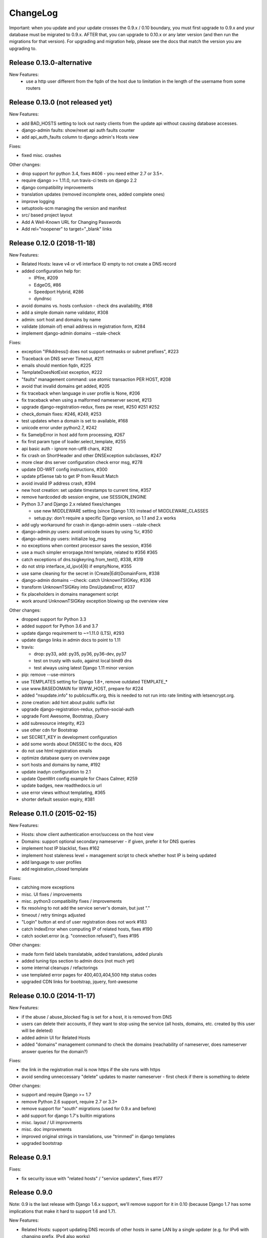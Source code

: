 ChangeLog
=========

Important: when you update and your update crosses the 0.9.x / 0.10 boundary,
you must first upgrade to 0.9.x and your database must be migrated to 0.9.x.
AFTER that, you can upgrade to 0.10.x or any later version (and then run the
migrations for that version). For upgrading and migration help, please see
the docs that match the version you are upgrading to.

Release 0.13.0-alternative
---------------------------------

New Features:
 - use a http user different from the fqdn of the host due to limitation in the length of the username from some routers

Release 0.13.0 (not released yet)
---------------------------------

New Features:

- add BAD_HOSTS setting to lock out nasty clients from the update api
  without causing database accesses.
- django-admin faults: show/reset api auth faults counter
- add api_auth_faults column to django admin's Hosts view

Fixes:

- fixed misc. crashes

Other changes:

- drop support for python 3.4, fixes #406 - you need either 2.7 or 3.5+.
- require django >= 1.11.0, run travis-ci tests on django 2.2
- django compatibility improvements
- translation updates (removed incomplete ones, added complete ones)
- improve logging
- setuptools-scm managing the version and manifest
- src/ based project layout
- Add A Well-Known URL for Changing Passwords
- Add rel="noopener" to target="_blank" links


Release 0.12.0 (2018-11-18)
---------------------------

New Features:

* Related Hosts: leave v4 or v6 interface ID empty to not create a DNS record
* added configuration help for:

  - IPfire, #209
  - EdgeOS, #86
  - Speedport Hybrid, #286
  - dyndnsc
* avoid domains vs. hosts confusion - check dns availability, #168
* add a simple domain name validator, #308
* admin: sort host and domains by name
* validate (domain of) email address in registration form, #284
* implement django-admin domains --stale-check


Fixes:

* exception "IPAddress() does not support netmasks or subnet prefixes", #223
* Traceback on DNS server Timeout, #211
* emails should mention fqdn, #225
* TemplateDoesNotExist exception, #222
* "faults" management command: use atomic transaction PER HOST, #208
* avoid that invalid domains get added, #205
* fix traceback when language in user profile is None, #206
* fix traceback when using a malformed nameserver secret, #213
* upgrade django-registration-redux, fixes pw reset, #250 #251 #252
* check_domain fixes: #246, #249, #253
* test updates when a domain is set to available, #168
* unicode error under python2.7, #242
* fix SameIpError in host add form processing, #267
* fix first param type of loader.select_template, #255
* api basic auth - ignore non-utf8 chars, #282
* fix crash on ShortHeader and other DNSException subclasses, #247
* more clear dns server configuration check error msg, #278
* update DD-WRT config instructions, #300
* update pfSense tab to get IP from Result Match
* avoid invalid IP address crash, #394
* new host creation: set update timestamps to current time, #357
* remove hardcoded db session engine, use SESSION_ENGINE
* Python 3.7 and Django 2.x related fixes/changes

  - use new MIDDLEWARE setting (since Django 1.10) instead of MIDDLEWARE_CLASSES
  - setup.py: don't require a specific Django version, so 1.1 and 2.x works
* add ugly workaround for crash in django-admin users --stale-check
* django-admin.py users: avoid unicode issues by using %r, #350
* django-admin.py users: initialize log_msg
* no exceptions when context processor saves the session, #356
* use a much simpler errorpage.html template, related to #356 #365
* catch exceptions of dns.tsigkeyring.from_text(), #338, #319
* do not strip interface_id_ipv(4|6) if empty/None, #355
* use same cleaning for the secret in (Create|Edit)DomainForm, #338
* django-admin domains --check: catch UnknownTSIGKey, #336
* transform UnknownTSIGKey into DnsUpdateError, #337
* fix placeholders in domains management script
* work around UnknownTSIGKey exception blowing up the overview view


Other changes:

* dropped support for Python 3.3
* added support for Python 3.6 and 3.7
* update django requirement to ~=1.11.0 (LTS), #293
* update django links in admin docs to point to 1.11
* travis:

  - drop: py33, add: py35, py36, py36-dev, py37
  - test on trusty with sudo, against local bind9 dns
  - test always using latest Django 1.11 minor version
* pip: remove --use-mirrors
* use TEMPLATES setting for Django 1.8+, remove outdated TEMPLATE_*
* use www.BASEDOMAIN for WWW_HOST, prepare for #224
* added "nsupdate.info" to publicsuffix.org,
  this is needed to not run into rate limiting with letsencrypt.org.
* zone creation: add hint about public suffix list
* upgrade django-registration-redux, python-social-auth
* upgrade Font Awesome, Bootstrap, jQuery
* add subresource integrity, #23
* use other cdn for Bootstrap
* set SECRET_KEY in development configuration
* add some words about DNSSEC to the docs, #26
* do not use html registration emails
* optimize database query on overview page
* sort hosts and domains by name, #192
* update inadyn configuration to 2.1
* update OpenWrt config example for Chaos Calmer, #259
* update badges, new readthedocs.io url
* use error views without templating, #365
* shorter default session expiry, #381


Release 0.11.0 (2015-02-15)
---------------------------

New Features:

* Hosts: show client authentication error/success on the host view
* Domains: support optional secondary nameserver - if given, prefer it for
  DNS queries
* implement host IP blacklist, fixes #162
* implement host staleness level + management script to check whether host IP
  is being updated
* add language to user profiles
* add registration_closed template

Fixes:

* catching more exceptions
* misc. UI fixes / improvements
* misc. python3 compatibility fixes / improvements
* fix resolving to not add the service server's domain, but just "."
* timeout / retry timings adjusted
* "Login" button at end of user registration does not work #183
* catch IndexError when computing IP of related hosts, fixes #190
* catch socket.error (e.g. "connection refused"), fixes #195

Other changes:

* made form field labels translatable, added translations, added plurals
* added tuning tips section to admin docs (not much yet)
* some internal cleanups / refactorings
* use templated error pages for 400,403,404,500 http status codes
* upgraded CDN links for bootstrap, jquery, font-awesome


Release 0.10.0 (2014-11-17)
---------------------------

New Features:

* if the abuse / abuse_blocked flag is set for a host, it is removed from DNS
* users can delete their accounts, if they want to stop using the service
  (all hosts, domains, etc. created by this user will be deleted)
* added admin UI for Related Hosts
* added "domains" management command to check the domains (reachability of
  nameserver, does nameserver answer queries for the domain?)

Fixes:

* the link in the registration mail is now https if the site runs with https
* avoid sending unneccessary "delete" updates to master nameserver - first
  check if there is something to delete

Other changes:

* support and require Django >= 1.7
* remove Python 2.6 support, require 2.7 or 3.3+
* remove support for "south" migrations (used for 0.9.x and before)
* add support for django 1.7's builtin migrations
* misc. layout / UI improvments
* misc. doc improvements
* improved original strings in translations, use "trimmed" in django templates
* upgraded bootstrap


Release 0.9.1
-------------

Fixes:

* fix security issue with "related hosts" / "service updaters", fixes #177


Release 0.9.0
-------------

Note: 0.9 is the last release with Django 1.6.x support, we'll remove support
for it in 0.10 (because Django 1.7 has some implications that make it hard to
support 1.6 and 1.7).

New Features:

* Related Hosts: support updating DNS records of other hosts in same LAN by
  a single updater (e.g. for IPv6 with changing prefix, IPv4 also works)
* Handle IPv4-mapped IPv6 addresses
  Some reverse proxy configurations pass REMOTE_ADDR as a IPv4-mapped IPv6
  address when listening on a IPv6 socket.
  We now convert such a mapped address into a IPv4 address at all usages.
  Handles both the ::ffff:192.0.2.128 format as well as the deprecated
  ::192.0.2.128 format.
* add "inadyn" dyndns updater to configuration help

Fixes:

* catch Timeout exceptions

Other changes:

* updated / added some translations


Release 0.8.0
-------------

Note: 0.8 is the last release with Django 1.5.x support, we'll remove support
for it in 0.9. Django 1.5 is also EOLed from Django Project, so upgrade your
Django soon.

New Features:

* redesigned UI:

  * unify hosts and domains overview into 1 view
  * move forms to add hosts/domains to own views
  * move reverse DNS display to home view
  * removed some superfluous links and formatting
* host view: give more feedback about client/server results on the web UI,
  so a user can see why updates are not working (even if some stupid update
  client does not tell him).
  But please note: if you fail to configure your credentials correctly in your
  update client, we can NOT show that there as we need them to load your host
  record from the database (and to know it is really YOU who is talking to us).
* add OpenWRT configuration help
* add search field to Host and Domain admin

Fixes:

* fixed Python 3 incompatibility of Basic Auth code (issue #172)
* fix security issue: abuse_blocked flag could be worked around by abuser
* refactored internal api so host/zone boundary is not lost and does not need
  to be discovered (we KNOW it) - fixes issues #122 and #138.
* fixed tests so they behave on travis-ci
* fix unhandled PeerBadTime exception

Other changes:

* form field help texts are translatable now
* admin views: added "created", removed "created_by" filter (does not scale)


Release 0.7.0
-------------

Important notes:

* WE_HAVE_SSL configuration setting name was changed to WE_HAVE_TLS.
  Please update your configuration, if you use it.
* Django 1.6.x required now, if you want to use 1.5.x: see setup.py

New Features:

* i18n support (uses preferred language from UI or browser)
* fr/de/it translations added
* translations are on transifex, you can help there!
  https://www.transifex.com/projects/p/nsupdateinfo/
* add m0n0wall configuration help
* add pfSense configuration help
* implemented host delete API at /nic/delete to remove A or AAAA record in DNS
  (very similar to the dyndns2 update api, which does not offer this)
* host delete functionality on web UI
* custom templates (for legalese, site-specific notes, etc. - see docs for
  details)
* abuse / abuse blocked flags + script support (see docs)
* notification by email if host gets flagged as abusive
* show example zone file for bind9 after adding a new domain
* better display in the admin
* enabled Django's clickjacking protection middleware in settings

Fixes:

* fix some status 500 errors / unhandled exceptions:

  * when domain does not exist
  * on profile view when not logged in
  * DnsUpdateError (e.g. SERVFAIL)
  * NoNameservers exception
  * UnknownTSIGKey exception
  * "Network is unreachable" error
  * empty ?myip=
  * invalid ip address strings in updates (now: "dnserr")

* fix html validation errors
* fix login url generation in activation_complete template, issue #139
* switch off recursion when querying master dns, issue #142
* fix --reset-available cmdline option processing
* updated dd-wrt configuration with verified settings

Other changes:

* also support Python >= 3.3 (experimental, please give feedback)
* improve looks, UI / UX
* improve docs, sample configs
* remove requirements from setup.py that were only for development
* removed view for legalese (please solve locally, according to your law -
  you can use custom templates for this)
* added some ugly logos (if you can do better ones, please help)
  https://github.com/nsupdate-info/nsupdate.info/issues/78
* replaced "SSL" by "TLS" everywhere.      
  SSL is the old/outdated name. Since 1999, it's called TLS.
* updated to latest versions on CDN: jquery, bootstrap, font-awesome


Release 0.6.0
-------------

Important notes:

* importing from nsupdate.settings does not work any more (nor
  does the nsupdate.local_settings hack work any more).
  in your local_settings.py, please do your imports like this::

      from nsupdate.settings.dev import *   # for development
      # alternatively:
      from nsupdate.settings.prod import *  # for production
      # after that, override whatever you need to override.

* if you run Django 1.6.x, you manually need to apply a patch for
  django-registration (until that package is fixed for django 1.6
  compatibility), see the django-registration-dj16-fix.diff in the toplevel
  directory of the repo.

New Features:

* browser/javascript-based update client (the URL you need is shown in the
  "browser" help panel after you add a host or generate a new secret).

Other changes:

* cleaned up how settings work, improved docs about a sane settings setup
* document postgreSQL setup
* also support Python 2.6.x
* also support Django 1.6.x
* for debugging, added django-debug-toolbar


Release 0.5.0
-------------

Important note (only for upgrades):

There is an issue if you use "south" and the "sqlite" database - it can't
add BooleanFields and set the default values correctly when using "migrate".

As we added some critical fields, you need to use these commands immediately
after running "django-admin.py migrate" to make sure their initial values are
correct::

    # all hosts will be available, no host will have abuse flags set:
    django-admin.py faults --reset-available --reset-abuse --reset-abuse-blocked

Fixes:

* use python-social-auth exception middleware to catch exceptions
* status view is for logged-in users only (it was removed from navigation,
  but still accessible by URL in previous releases)
* fix session cookie behaviour to be more private for not-logged-in users

New Features:

* "update other services" feature (act as dyndns2 client to update 3rd party
  services when we receive an update)
* added per-host fault counters for update client and dns server
* abuse handling (for clients triggering too many faults) using the "faults"
  management command
* abuse-blocked / abuse / unavailable counts on status view
* notfqdn and abuse dyndns2 api result codes supported
* show reverse DNS of current IPs (only on host overview)
* customizable footer (use a custom base_footer.html template)

Other changes:

* use sane field lengths in the DB
* more help texts, more hints, better docs
* workflow for adding a domain is now similar to adding a host
* improved user interface
* use travis-ci and coveralls services for the project
* updated bootstrap to 3.0.2 (from cdn)


Release 0.4.0
-------------

Fixes:

* fix api return value (no "noauth", just "badauth")
* fix invalid /detectip/None URL for fresh session
* make IP detection on the web UI a bit more reliable
* fix KeyErrors in logging (at least for default format)


New Features:

* use REMOTE_ADDR for one of the 2 IP detections
* add a warning on the UI if the user has no javascript enabled
* use real session cookies by default (that get cleared on browser close)
* support "keep me logged in" if user wants a permanent 14d cookie
* use html5 autofocus to put cursor into the right input field
* python manage.py testuser to reinitialize test user (see docs)


Other changes:

* document clearsessions usage
* more tests


Release 0.3.0
-------------

* Fixes security issue
  https://github.com/nsupdate-info/nsupdate.info/issues/81
* improved logging levels, added log output at some places
* dnserr dyndns2 result supported
* more safe bind9 configuration example
* support for single-host update secrets
* make dnstools unit tests work everywhere
* remove beta from version number (but keep general beta state in pypi
  classifier)


Release 0.2.0b0
---------------
First release on PyPi.
